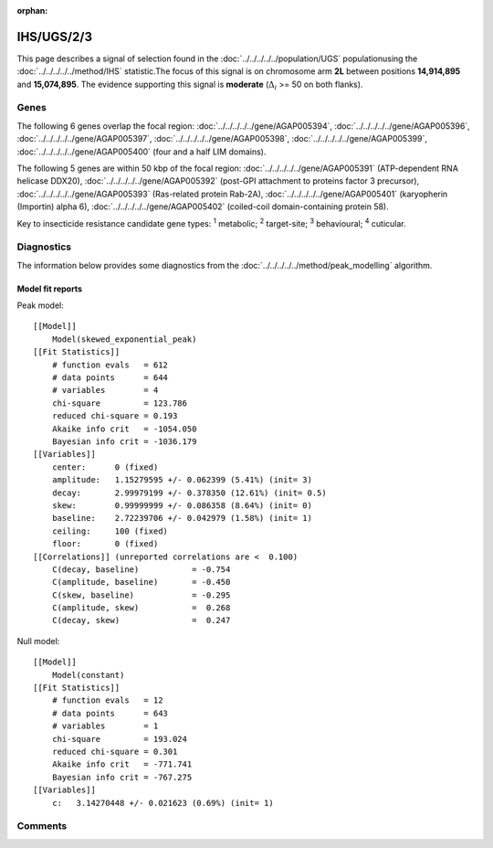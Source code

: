 :orphan:




IHS/UGS/2/3
===========

This page describes a signal of selection found in the
:doc:`../../../../../population/UGS` populationusing the :doc:`../../../../../method/IHS` statistic.The focus of this signal is on chromosome arm
**2L** between positions **14,914,895** and
**15,074,895**.
The evidence supporting this signal is
**moderate** (:math:`\Delta_{i}` >= 50 on both flanks).





.. raw:: html
    :file: peak_location.html

.. raw:: html

    <div class='bokeh-figure figure'><p class='caption'>
    <strong>Signal location</strong>. Blue markers show the values of the selection statistic.
    The dashed black line shows the fitted peak model. The shaded red area shows the focus of the
    selection signal. The shaded blue area shows the genomic region in linkage with the
    selection event. Use the mouse wheel or the controls at the top right of the plot to zoom
    in, and hover over genes to see gene names and descriptions.
    </p></div>

Genes
-----


The following 6 genes overlap the focal region: :doc:`../../../../../gene/AGAP005394`,  :doc:`../../../../../gene/AGAP005396`,  :doc:`../../../../../gene/AGAP005397`,  :doc:`../../../../../gene/AGAP005398`,  :doc:`../../../../../gene/AGAP005399`,  :doc:`../../../../../gene/AGAP005400` (four and a half LIM domains).



The following 5 genes are within 50 kbp of the focal
region: :doc:`../../../../../gene/AGAP005391` (ATP-dependent RNA helicase DDX20),  :doc:`../../../../../gene/AGAP005392` (post-GPI attachment to proteins factor 3 precursor),  :doc:`../../../../../gene/AGAP005393` (Ras-related protein Rab-2A),  :doc:`../../../../../gene/AGAP005401` (karyopherin (Importin) alpha 6),  :doc:`../../../../../gene/AGAP005402` (coiled-coil domain-containing protein 58).


Key to insecticide resistance candidate gene types: :sup:`1` metabolic;
:sup:`2` target-site; :sup:`3` behavioural; :sup:`4` cuticular.



Diagnostics
-----------

The information below provides some diagnostics from the
:doc:`../../../../../method/peak_modelling` algorithm.

.. raw:: html

    <div class="figure">
    <img src="../../../../../_static/data/signal/IHS/UGS/2/3/peak_finding.png"/>
    <p class="caption"><strong>Selection signal in context</strong>. @@TODO</p>
    </div>

.. raw:: html

    <div class="figure">
    <img src="../../../../../_static/data/signal/IHS/UGS/2/3/peak_targetting.png"/>
    <p class="caption"><strong>Peak targetting</strong>. @@TODO</p>
    </div>

.. raw:: html

    <div class="figure">
    <img src="../../../../../_static/data/signal/IHS/UGS/2/3/peak_fit.png"/>
    <p class="caption"><strong>Peak fitting diagnostics</strong>. @@TODO</p>
    </div>

Model fit reports
~~~~~~~~~~~~~~~~~

Peak model::

    [[Model]]
        Model(skewed_exponential_peak)
    [[Fit Statistics]]
        # function evals   = 612
        # data points      = 644
        # variables        = 4
        chi-square         = 123.786
        reduced chi-square = 0.193
        Akaike info crit   = -1054.050
        Bayesian info crit = -1036.179
    [[Variables]]
        center:      0 (fixed)
        amplitude:   1.15279595 +/- 0.062399 (5.41%) (init= 3)
        decay:       2.99979199 +/- 0.378350 (12.61%) (init= 0.5)
        skew:        0.99999999 +/- 0.086358 (8.64%) (init= 0)
        baseline:    2.72239706 +/- 0.042979 (1.58%) (init= 1)
        ceiling:     100 (fixed)
        floor:       0 (fixed)
    [[Correlations]] (unreported correlations are <  0.100)
        C(decay, baseline)           = -0.754 
        C(amplitude, baseline)       = -0.450 
        C(skew, baseline)            = -0.295 
        C(amplitude, skew)           =  0.268 
        C(decay, skew)               =  0.247 


Null model::

    [[Model]]
        Model(constant)
    [[Fit Statistics]]
        # function evals   = 12
        # data points      = 643
        # variables        = 1
        chi-square         = 193.024
        reduced chi-square = 0.301
        Akaike info crit   = -771.741
        Bayesian info crit = -767.275
    [[Variables]]
        c:   3.14270448 +/- 0.021623 (0.69%) (init= 1)



Comments
--------


.. raw:: html

    <div id="disqus_thread"></div>
    <script>
    
    (function() { // DON'T EDIT BELOW THIS LINE
    var d = document, s = d.createElement('script');
    s.src = 'https://agam-selection-atlas.disqus.com/embed.js';
    s.setAttribute('data-timestamp', +new Date());
    (d.head || d.body).appendChild(s);
    })();
    </script>
    <noscript>Please enable JavaScript to view the <a href="https://disqus.com/?ref_noscript">comments.</a></noscript>


